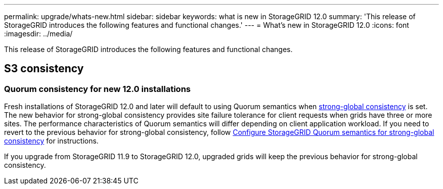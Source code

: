 ---
permalink: upgrade/whats-new.html
sidebar: sidebar
keywords: what is new in StorageGRID 12.0
summary: 'This release of StorageGRID introduces the following features and functional changes.'
---
= What's new in StorageGRID 12.0
:icons: font
:imagesdir: ../media/

[.lead]
This release of StorageGRID introduces the following features and functional changes.

== S3 consistency

=== Quorum consistency for new 12.0 installations
Fresh installations of StorageGRID 12.0 and later will default to using Quorum semantics when link:../s3/consistency.html[strong-global consistency] is set. The new behavior for strong-global consistency provides site failure tolerance for client requests when grids have three or more sites. The performance characteristics of Quorum semantics will differ depending on client application workload. If you need to revert to the previous behavior for strong-global consistency, follow https://kb.netapp.com/hybrid/StorageGRID/Object_Mgmt/Configuring_StorageGRID_quorum_semantics_for_strong-global_consistency[Configure StorageGRID Quorum semantics for strong-global consistency^] for instructions.

If you upgrade from StorageGRID 11.9 to StorageGRID 12.0, upgraded grids will keep the previous behavior for strong-global consistency.

